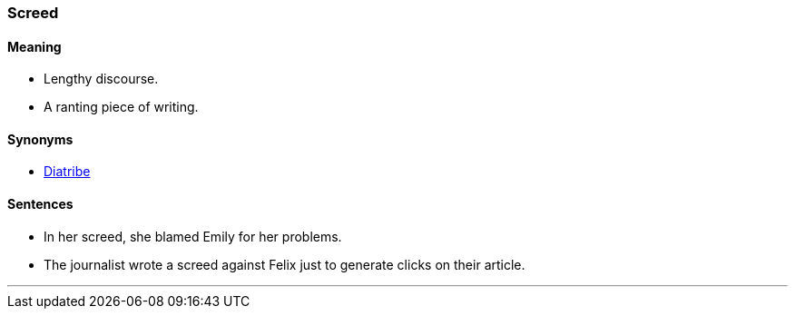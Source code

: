 === Screed

==== Meaning

* Lengthy discourse.
* A ranting piece of writing.

==== Synonyms

* link:#_diatribe[Diatribe]

==== Sentences

* In her [.underline]#screed#, she blamed Emily for her problems.
* The journalist wrote a [.underline]#screed# against Felix just to generate clicks on their article.

'''
